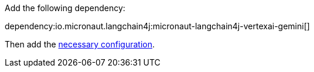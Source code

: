 Add the following dependency:

dependency:io.micronaut.langchain4j:micronaut-langchain4j-vertexai-gemini[]

Then add the link:configurationreference.html#io.micronaut.langchain4j.vertexai.gemini.VertexAiGeminiChatModelConfiguration[necessary configuration].
